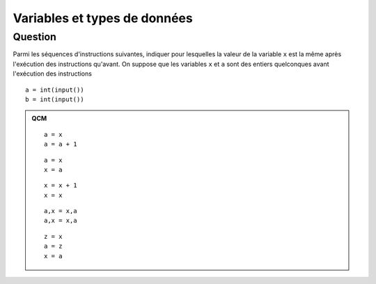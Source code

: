 Variables et types de données
#############################

Question 
========


Parmi les séquences d'instructions suivantes, indiquer pour lesquelles la
valeur de la variable ``x`` est la même après l'exécution des instructions
qu'avant. On suppose que les variables ``x`` et ``a`` sont des entiers
quelconques avant l'exécution des instructions

::

    a = int(input())
    b = int(input())

..  admonition:: QCM

    ::

        a = x
        a = a + 1

    ::

        a = x
        x = a

    ::

        x = x + 1
        x = x

    ::

        a,x = x,a
        a,x = x,a

    ::

        z = x
        a = z
        x = a

